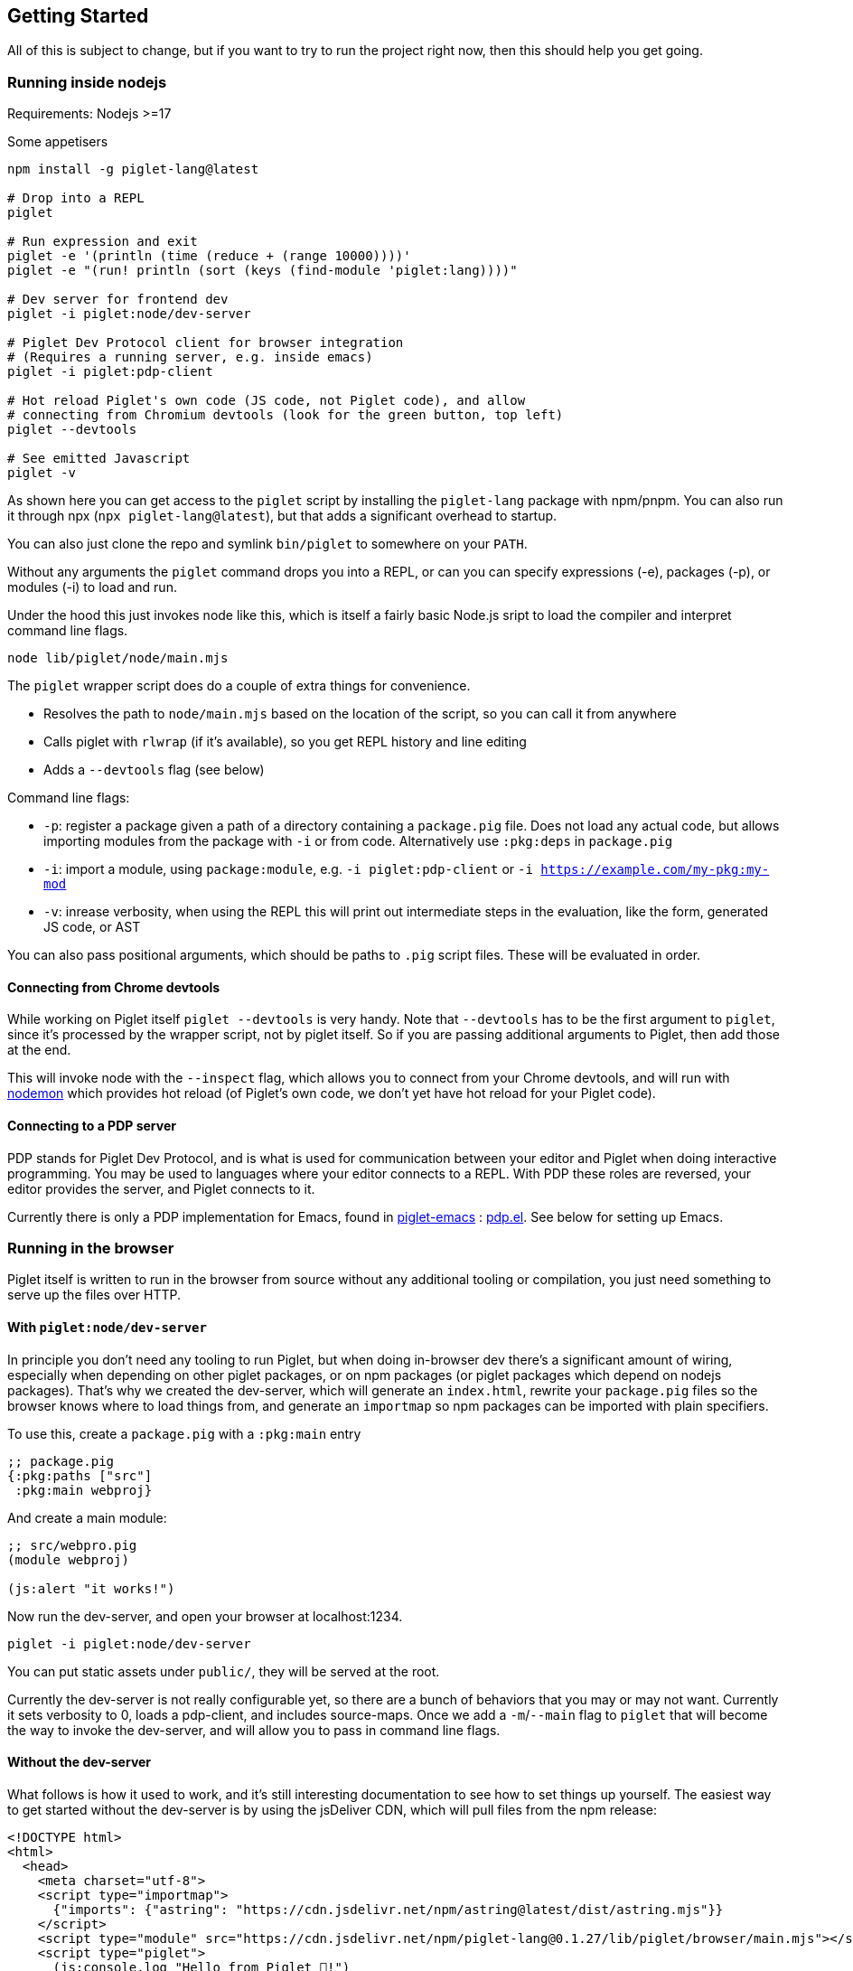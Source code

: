 == Getting Started

All of this is subject to change, but if you want to try to run the
project right now, then this should help you get going.

=== Running inside nodejs

Requirements: Nodejs >=17

Some appetisers

[source,shell]
----
npm install -g piglet-lang@latest

# Drop into a REPL
piglet

# Run expression and exit
piglet -e '(println (time (reduce + (range 10000))))'
piglet -e "(run! println (sort (keys (find-module 'piglet:lang))))"

# Dev server for frontend dev
piglet -i piglet:node/dev-server

# Piglet Dev Protocol client for browser integration
# (Requires a running server, e.g. inside emacs)
piglet -i piglet:pdp-client

# Hot reload Piglet's own code (JS code, not Piglet code), and allow
# connecting from Chromium devtools (look for the green button, top left)
piglet --devtools

# See emitted Javascript
piglet -v
----

As shown here you can get access to the `piglet` script by installing the
`piglet-lang` package with npm/pnpm. You can also run it through npx (`npx
piglet-lang@latest`), but that adds a significant overhead to startup.

You can also just clone the repo and symlink `bin/piglet` to somewhere on your
`PATH`.

Without any arguments the `piglet` command drops you into a REPL, or can you can
specify expressions (-e), packages (-p), or modules (-i) to load and run.

Under the hood this just invokes node like this, which is itself a fairly basic
Node.js sript to load the compiler and interpret command line flags.

[source,shell]
----
node lib/piglet/node/main.mjs
----

The `piglet` wrapper script does do a couple of extra things for convenience.

* Resolves the path to `node/main.mjs` based on the location of the script, so
  you can call it from anywhere
* Calls piglet with `rlwrap` (if it's available), so you get REPL history and
  line editing
* Adds a `--devtools` flag (see below)

Command line flags:

* `-p`: register a package given a path of a directory containing a
  `package.pig` file. Does not load any actual code, but allows importing
  modules from the package with `-i` or from code. Alternatively use `:pkg:deps`
  in `package.pig`
* `-i`: import a module, using `package:module`, e.g. `-i piglet:pdp-client` or
  `-i https://example.com/my-pkg:my-mod`
* `-v`: inrease verbosity, when using the REPL this will print out intermediate
  steps in the evaluation, like the form, generated JS code, or AST

You can also pass positional arguments, which should be paths to `.pig`
script files. These will be evaluated in order.

==== Connecting from Chrome devtools

While working on Piglet itself `piglet --devtools` is very handy. Note
that `--devtools` has to be the first argument to `piglet`, since it’s
processed by the wrapper script, not by piglet itself. So if you are
passing additional arguments to Piglet, then add those at the end.

This will invoke node with the `--inspect` flag, which allows you to
connect from your Chrome devtools, and will run with
https://www.npmjs.com/package/nodemon[nodemon] which provides hot reload
(of Piglet’s own code, we don’t yet have hot reload for your Piglet
code).

==== Connecting to a PDP server

PDP stands for Piglet Dev Protocol, and is what is used for
communication between your editor and Piglet when doing interactive
programming. You may be used to languages where your editor connects to
a REPL. With PDP these roles are reversed, your editor provides the
server, and Piglet connects to it.

Currently there is only a PDP implementation for Emacs, found in
https://github.com/piglet-lang/piglet-emacs[piglet-emacs] :
https://github.com/piglet-lang/piglet-emacs/blob/main/pdp.el[pdp.el].
See below for setting up Emacs.

=== Running in the browser

Piglet itself is written to run in the browser from source without any
additional tooling or compilation, you just need something to serve up the files
over HTTP. 

==== With `piglet:node/dev-server` 

In principle you don't need any tooling to run Piglet, but when doing in-browser
dev there's a significant amount of wiring, especially when depending on other
piglet packages, or on npm packages (or piglet packages which depend on nodejs
packages). That's why we created the dev-server, which will generate an
`index.html`, rewrite your `package.pig` files so the browser knows where to
load things from, and generate an `importmap` so npm packages can be imported
with plain specifiers.

To use this, create a `package.pig` with a `:pkg:main` entry

[source,piglet]
----
;; package.pig
{:pkg:paths ["src"]
 :pkg:main webproj}
----

And create a main module:

[source,piglet]
----
;; src/webpro.pig
(module webproj)

(js:alert "it works!")
----

Now run the dev-server, and open your browser at localhost:1234.

[source,shell]
----
piglet -i piglet:node/dev-server
----

You can put static assets under `public/`, they will be served at the root.

Currently the dev-server is not really configurable yet, so there are a bunch of
behaviors that you may or may not want. Currently it sets verbosity to 0, loads
a pdp-client, and includes source-maps. Once we add a `-m`/`--main` flag to
`piglet` that will become the way to invoke the dev-server, and will allow you
to pass in command line flags.

==== Without the dev-server

What follows is how it used to work, and it's still interesting documentation to
see how to set things up yourself. The easiest way to get started without the
dev-server is by using the jsDeliver CDN, which will pull files from the npm
release:

[source,html]
----
<!DOCTYPE html>
<html>
  <head>
    <meta charset="utf-8">
    <script type="importmap">
      {"imports": {"astring": "https://cdn.jsdelivr.net/npm/astring@latest/dist/astring.mjs"}}
    </script>
    <script type="module" src="https://cdn.jsdelivr.net/npm/piglet-lang@0.1.27/lib/piglet/browser/main.mjs"></script>
    <script type="piglet">
      (js:console.log "Hello from Piglet 🐷!")
    </script>
  </head>
  <body>
    <div id="app"></div>
  </body>
</html>
----

The `piglet/browser/main.mjs` entry point will run any `script` tags it finds
with type="piglet". They can be inline scripts like the one above, or reference
a file to load with `src="..."`.

Notice the `importmap`, this is standard browser feature, not anything Piglet
related. Piglet requires `astring` to convert JS AST (known as ESTree), to JS.
When we `import "astring"` the browser needs to know where `astring` is supposed
to come from. In Node.js there's automatic resolution based on `node_modules`,
in the browser you use `importmap` to specify a URL.

You can use `importmap` to make other JS libraries available as well, which you
can then import with a simple short name.

[source,html]
----
<script type="importmap">
  {"imports":
   {"astring": "https://cdn.jsdelivr.net/npm/astring@latest/dist/astring.mjs",
    "solid-js": "https://cdn.jsdelivr.net/npm/solid-js@latest/dist/solid.js"}}
</script>
<script type="module" src="https://cdn.jsdelivr.net/npm/piglet-lang@latest/lib/piglet/browser/main.mjs"></script>
<script type="piglet">
  (module main
   (:import [solid :from "solid-js"]))

  (js:console.log (js:Object.keys (.-vars (find-module 'solid))))
</script>
----

To load JS files that are included in your own package, use relative paths:
`(:import [util :from "util.js"])`. Note that these have to be valid ES6
modules.

Using `<script type="piglet">` will evaluate the given code (inline or from a
file) as scripts, simply evaluating forms from top to bottom. If you want to
bundle a bunch of modules in a package, and/or load modules from other packages,
then point piglet first at the package location, which contains its
`package.pig`

Say you have the following `package.pig` at `http://example.com/my/pkg/package.pig`:

[source,piglet]
----
{:pkg:name https://packages.example.com/my-pkg
 :pkg:paths ["src"]}
----

And a module at `http://example.com/my/pkg/src/main.pig`.

Then you could load it with:

[source,html]
----
<script type="piglet">
  ;; Load //example.com/my/pkg/package.pig
  (load-package "//example.com/my/pkg")
  ;; Load the module
  (require 'https://packages.example.com/my-pkg:main)
</script>
----

Your package can in turn depend on other packages, which will get loaded and
resolved too.

A piglet web project could look like this:

[source]
----

.
├── index.html
├── package.pig
└── src
    └── main.pig
----

Where from `index.html` you do `(load-package js:window.location)`, and then
continue to require your main module.

The `http-server` package can be useful here. Note that you'll have to run a
separate http-sever in each piglet package you're depending on. Make sure to
enable `--cors` so requests between them don't get blocked.

[source,shell]
----
pnpm i http-server -g
http-server --port 8000 --cors
----

==== Source Maps

The BrowserCompiler is able to generate source maps, which are inlined into the evaluated code. To enable this, make sure the `source-map` library is loaded.

[source,html]
----
<script type="application/javascript" src="https://unpkg.com/source-map@0.7.3/dist/source-map.js"></script>
----

==== Using the bookmarklet

We have a bookmarklet (a little bit of JavaScript that you can add to your
browser as a bookmark) which can inject Piglet and a PDP client into any page,
so that you can then interact with it (e.g. inspect the DOM) from your
interactive editor. Open this page, it contains the bookmarklet link which you
can drag to your browser bookmarks toolbar.

link:https://unpkg.com/piglet-lang@latest/doc/bookmarklet.html[Bookmarklet]

Then make sure your PDP server is running in your editor (see below), and then
click on the bookmarklet to inject Piglet into the page, and connect to your
editor. Tip: the `piglet:dom` module has some handy helpers for doing DOM
querying and manipulation.

Note that this won't work on all pages, depending on their CORS and CSP
policies. If you want to use it to extract data out of HTML, and the site won't
let you do it, then try saving the html as a file, and opening that file in your
browser.

(We might turn this into a browser extension later on, which should allow us to
bypass some of these limitations.)

=== Setting up Emacs

Requirements: Emacs 29 compiled with tree-sitter.

Piglet has a https://tree-sitter.github.io/tree-sitter/[tree-sitter]
grammar, which any editor integration SHOULD use. This ensures that all
editors have a consistent way of parsing and handling piglet code.
Tree-sitters grammars are easy to define, and the generated parsers are
very fast and can be used in many contexts, either by compiling to
C/Rust or to WASM.

Most editors have tree-sitter integration, and defining e.g. indentation
or syntax highlighting based on a tree-sitter grammar is usually much
easier than doing it with an editor’s native language handling support.

Emacs’s has tree-sitter support since Emacs 29, which is not (at time of
writing) officially out yet, so you need to build it yourself, and you
need to make sure that it gets compiled with tree-sitter enabled.

For Debian/Ubuntu based distros, install `libtree-sitter0` (and possibly
also `libtree-sitter-dev`).

[source,shell]
----
git clone https://github.com/emacs-mirror/emacs
cd emacs
git co emacs-29
./autogen.sh
./configure --with-tree-sitter
# (you can add more flags here, like --with-native-compilation)
make -j4
# replace 4 with the number of cores you have
sudo make install
----

Now you need to set up piglet-emacs, which contains the `piglet-mode`
major mode, and a PDP (piglet dev protocol) server implementation.

If you are using the
https://github.com/radian-software/straight.el[Straight] package manager
for Emacs then you can get `piglet-emacs` from Corgi’s package
repository (you don’t need to use any other part of Corgi). For
instance:

[source,emacs-lisp]
----
;; ... bootstrap straight ...

(straight-use-package 'use-package)

(setq straight-use-package-by-default t)

(use-package corgi-packages
  :straight (corgi-packages
             :type git
             :host github
             :repo "corgi-emacs/corgi-packages"))
             
(use-package piglet-emacs)
----

Open a `.pig` file and you should see syntax highlighting and have
indentation support. Congrats!

==== Emacs PDP server

For interactive programming you start a PDP server inside Emacs (this is
a http server listening for websocket connections), then connect to it
from Piglet.

....
M-x pdp-start-server!
....

Now start piglet with `piglet -i piglet:pdp-client`, and you should see
a (noisy) message in your minibuffer. Now you can use

- `pdp-eval-last-sexp`
- `pdp-eval-outer-sexp`
- `pdp-eval-buffer`
- `pdp-eval-region`
- `pdp-jump-to-definition`

Note that jump-to-definition is a standalone command, not backed by Xref, but we
do push a marker onto xref's marker stack before jumping, so you can jump back
as you are used to. When using piglet on a web project you can enable the
`url-handler-mode` globalized minor mode, to make Emacs load files over the HTTP
when jumping to definition. (In such a scenario the `:location` metadata on the
var is a URL, rather than a filename.)

Note that you can open a file and do a `pdp-eval-buffer` to have all vars
in that module reflect the location as reported by Emacs.

PDP messages carry the current package, module, buffer-file-name, source
location, etc. This ensures that when you eval a form in a module's buffer, it's
evaluated in that module, not whatever module is currently active or most
recently loaded. We don't auto-eval module declarations though, so if you have
any imports you will have to eval the module form before those are available.

Reporting the filename and source location ensures that var metadata is correct,
which in turn ensures that jump-to-definition can do its job.

=== Creating your first project

[source,shell]
----
mkdir my-proj
cd my-proj
cat <<EOF > package.pig
{;; :pkg:name https://example.com/my-pkg  ; optional
 :pkg:paths ["src"]
 :pkg:deps {}}
EOF

mkdir src
echo '(module hello) (println "Working!")' > src/hello.pig
----

[source,shell]
----
piglet -i hello
# or
piglet -i https://example.com/my-pkg:hello
----

=== Declaring dependencies

Currently we can only handle dependencies that exist as packages on the
local filesystem. For this the syntax in `package.pig` is

[source,piglet]
----
{:pkg:deps {some-alias {:pkg:location "../other-package-dir"}}}
----

This assumes that there’s a `package.pig` in `../other-package-dir`.
With this in place you can start importing modules from this other
package in your modules, using the `some-alias` alias.

[source,piglet]
----
(module hello
  (:import
    [m :as some-alias:some-module]))
----

You can also ignore the alias, and use a full identifier. So say
`other-package-dir/package.pig` contains
`{:pkg:name https://example.com/other-package}`:

[source,piglet]
----
(module hello
  (:import
    [m :as https://example.com/other-package:some-module]))
----
